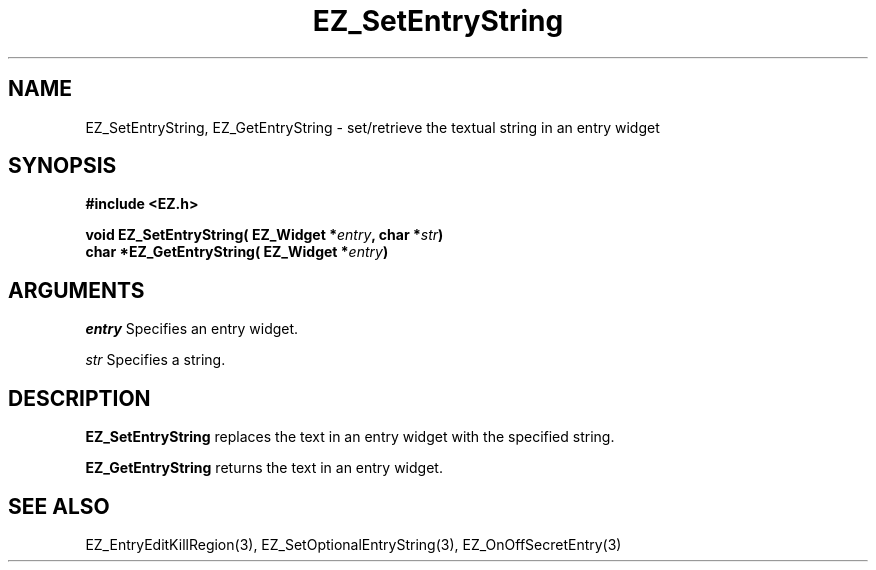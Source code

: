 '\"
'\" Copyright (c) 1997 Maorong Zou
'\" 
.TH EZ_SetEntryString 3 "" EZWGL "EZWGL Functions"
.BS
.SH NAME
EZ_SetEntryString, EZ_GetEntryString  \- set/retrieve the textual
string in an entry widget

.SH SYNOPSIS
.nf
.B #include <EZ.h>
.sp
.BI "void  EZ_SetEntryString( EZ_Widget *" entry ", char *" str )
.BI "char  *EZ_GetEntryString( EZ_Widget *" entry )

.SH ARGUMENTS
\fIentry\fR  Specifies an entry widget.
.sp
\fIstr\fR  Specifies a string.

.SH DESCRIPTION
.PP
\fBEZ_SetEntryString\fR replaces the text in an entry widget with the
specified string.
.PP
\fBEZ_GetEntryString\fR returns the text in an entry widget.

.SH "SEE ALSO"
EZ_EntryEditKillRegion(3), EZ_SetOptionalEntryString(3),
EZ_OnOffSecretEntry(3)


